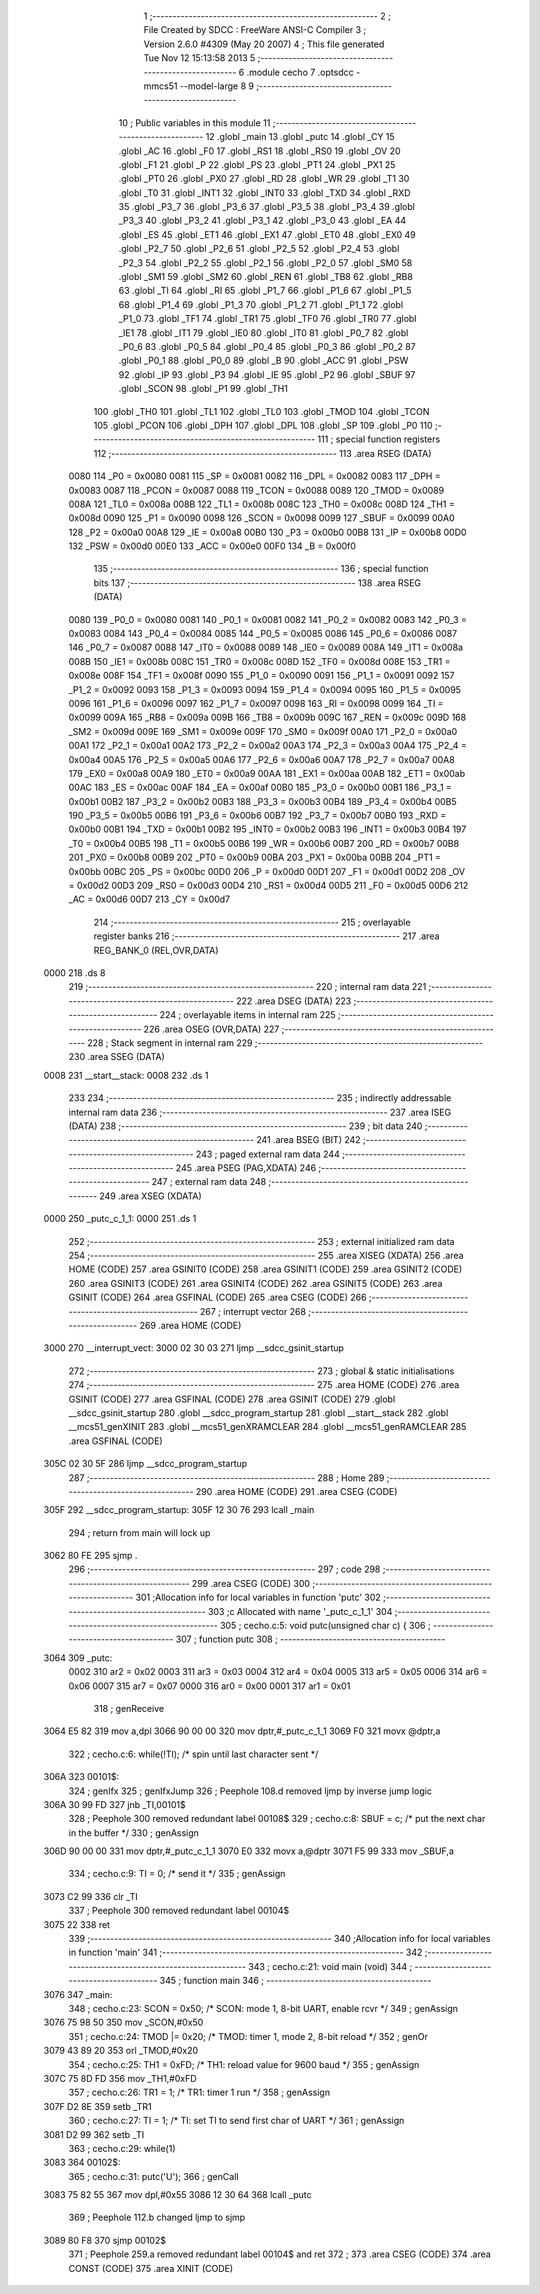                               1 ;--------------------------------------------------------
                              2 ; File Created by SDCC : FreeWare ANSI-C Compiler
                              3 ; Version 2.6.0 #4309 (May 20 2007)
                              4 ; This file generated Tue Nov 12 15:13:58 2013
                              5 ;--------------------------------------------------------
                              6 	.module cecho
                              7 	.optsdcc -mmcs51 --model-large
                              8 	
                              9 ;--------------------------------------------------------
                             10 ; Public variables in this module
                             11 ;--------------------------------------------------------
                             12 	.globl _main
                             13 	.globl _putc
                             14 	.globl _CY
                             15 	.globl _AC
                             16 	.globl _F0
                             17 	.globl _RS1
                             18 	.globl _RS0
                             19 	.globl _OV
                             20 	.globl _F1
                             21 	.globl _P
                             22 	.globl _PS
                             23 	.globl _PT1
                             24 	.globl _PX1
                             25 	.globl _PT0
                             26 	.globl _PX0
                             27 	.globl _RD
                             28 	.globl _WR
                             29 	.globl _T1
                             30 	.globl _T0
                             31 	.globl _INT1
                             32 	.globl _INT0
                             33 	.globl _TXD
                             34 	.globl _RXD
                             35 	.globl _P3_7
                             36 	.globl _P3_6
                             37 	.globl _P3_5
                             38 	.globl _P3_4
                             39 	.globl _P3_3
                             40 	.globl _P3_2
                             41 	.globl _P3_1
                             42 	.globl _P3_0
                             43 	.globl _EA
                             44 	.globl _ES
                             45 	.globl _ET1
                             46 	.globl _EX1
                             47 	.globl _ET0
                             48 	.globl _EX0
                             49 	.globl _P2_7
                             50 	.globl _P2_6
                             51 	.globl _P2_5
                             52 	.globl _P2_4
                             53 	.globl _P2_3
                             54 	.globl _P2_2
                             55 	.globl _P2_1
                             56 	.globl _P2_0
                             57 	.globl _SM0
                             58 	.globl _SM1
                             59 	.globl _SM2
                             60 	.globl _REN
                             61 	.globl _TB8
                             62 	.globl _RB8
                             63 	.globl _TI
                             64 	.globl _RI
                             65 	.globl _P1_7
                             66 	.globl _P1_6
                             67 	.globl _P1_5
                             68 	.globl _P1_4
                             69 	.globl _P1_3
                             70 	.globl _P1_2
                             71 	.globl _P1_1
                             72 	.globl _P1_0
                             73 	.globl _TF1
                             74 	.globl _TR1
                             75 	.globl _TF0
                             76 	.globl _TR0
                             77 	.globl _IE1
                             78 	.globl _IT1
                             79 	.globl _IE0
                             80 	.globl _IT0
                             81 	.globl _P0_7
                             82 	.globl _P0_6
                             83 	.globl _P0_5
                             84 	.globl _P0_4
                             85 	.globl _P0_3
                             86 	.globl _P0_2
                             87 	.globl _P0_1
                             88 	.globl _P0_0
                             89 	.globl _B
                             90 	.globl _ACC
                             91 	.globl _PSW
                             92 	.globl _IP
                             93 	.globl _P3
                             94 	.globl _IE
                             95 	.globl _P2
                             96 	.globl _SBUF
                             97 	.globl _SCON
                             98 	.globl _P1
                             99 	.globl _TH1
                            100 	.globl _TH0
                            101 	.globl _TL1
                            102 	.globl _TL0
                            103 	.globl _TMOD
                            104 	.globl _TCON
                            105 	.globl _PCON
                            106 	.globl _DPH
                            107 	.globl _DPL
                            108 	.globl _SP
                            109 	.globl _P0
                            110 ;--------------------------------------------------------
                            111 ; special function registers
                            112 ;--------------------------------------------------------
                            113 	.area RSEG    (DATA)
                    0080    114 _P0	=	0x0080
                    0081    115 _SP	=	0x0081
                    0082    116 _DPL	=	0x0082
                    0083    117 _DPH	=	0x0083
                    0087    118 _PCON	=	0x0087
                    0088    119 _TCON	=	0x0088
                    0089    120 _TMOD	=	0x0089
                    008A    121 _TL0	=	0x008a
                    008B    122 _TL1	=	0x008b
                    008C    123 _TH0	=	0x008c
                    008D    124 _TH1	=	0x008d
                    0090    125 _P1	=	0x0090
                    0098    126 _SCON	=	0x0098
                    0099    127 _SBUF	=	0x0099
                    00A0    128 _P2	=	0x00a0
                    00A8    129 _IE	=	0x00a8
                    00B0    130 _P3	=	0x00b0
                    00B8    131 _IP	=	0x00b8
                    00D0    132 _PSW	=	0x00d0
                    00E0    133 _ACC	=	0x00e0
                    00F0    134 _B	=	0x00f0
                            135 ;--------------------------------------------------------
                            136 ; special function bits
                            137 ;--------------------------------------------------------
                            138 	.area RSEG    (DATA)
                    0080    139 _P0_0	=	0x0080
                    0081    140 _P0_1	=	0x0081
                    0082    141 _P0_2	=	0x0082
                    0083    142 _P0_3	=	0x0083
                    0084    143 _P0_4	=	0x0084
                    0085    144 _P0_5	=	0x0085
                    0086    145 _P0_6	=	0x0086
                    0087    146 _P0_7	=	0x0087
                    0088    147 _IT0	=	0x0088
                    0089    148 _IE0	=	0x0089
                    008A    149 _IT1	=	0x008a
                    008B    150 _IE1	=	0x008b
                    008C    151 _TR0	=	0x008c
                    008D    152 _TF0	=	0x008d
                    008E    153 _TR1	=	0x008e
                    008F    154 _TF1	=	0x008f
                    0090    155 _P1_0	=	0x0090
                    0091    156 _P1_1	=	0x0091
                    0092    157 _P1_2	=	0x0092
                    0093    158 _P1_3	=	0x0093
                    0094    159 _P1_4	=	0x0094
                    0095    160 _P1_5	=	0x0095
                    0096    161 _P1_6	=	0x0096
                    0097    162 _P1_7	=	0x0097
                    0098    163 _RI	=	0x0098
                    0099    164 _TI	=	0x0099
                    009A    165 _RB8	=	0x009a
                    009B    166 _TB8	=	0x009b
                    009C    167 _REN	=	0x009c
                    009D    168 _SM2	=	0x009d
                    009E    169 _SM1	=	0x009e
                    009F    170 _SM0	=	0x009f
                    00A0    171 _P2_0	=	0x00a0
                    00A1    172 _P2_1	=	0x00a1
                    00A2    173 _P2_2	=	0x00a2
                    00A3    174 _P2_3	=	0x00a3
                    00A4    175 _P2_4	=	0x00a4
                    00A5    176 _P2_5	=	0x00a5
                    00A6    177 _P2_6	=	0x00a6
                    00A7    178 _P2_7	=	0x00a7
                    00A8    179 _EX0	=	0x00a8
                    00A9    180 _ET0	=	0x00a9
                    00AA    181 _EX1	=	0x00aa
                    00AB    182 _ET1	=	0x00ab
                    00AC    183 _ES	=	0x00ac
                    00AF    184 _EA	=	0x00af
                    00B0    185 _P3_0	=	0x00b0
                    00B1    186 _P3_1	=	0x00b1
                    00B2    187 _P3_2	=	0x00b2
                    00B3    188 _P3_3	=	0x00b3
                    00B4    189 _P3_4	=	0x00b4
                    00B5    190 _P3_5	=	0x00b5
                    00B6    191 _P3_6	=	0x00b6
                    00B7    192 _P3_7	=	0x00b7
                    00B0    193 _RXD	=	0x00b0
                    00B1    194 _TXD	=	0x00b1
                    00B2    195 _INT0	=	0x00b2
                    00B3    196 _INT1	=	0x00b3
                    00B4    197 _T0	=	0x00b4
                    00B5    198 _T1	=	0x00b5
                    00B6    199 _WR	=	0x00b6
                    00B7    200 _RD	=	0x00b7
                    00B8    201 _PX0	=	0x00b8
                    00B9    202 _PT0	=	0x00b9
                    00BA    203 _PX1	=	0x00ba
                    00BB    204 _PT1	=	0x00bb
                    00BC    205 _PS	=	0x00bc
                    00D0    206 _P	=	0x00d0
                    00D1    207 _F1	=	0x00d1
                    00D2    208 _OV	=	0x00d2
                    00D3    209 _RS0	=	0x00d3
                    00D4    210 _RS1	=	0x00d4
                    00D5    211 _F0	=	0x00d5
                    00D6    212 _AC	=	0x00d6
                    00D7    213 _CY	=	0x00d7
                            214 ;--------------------------------------------------------
                            215 ; overlayable register banks
                            216 ;--------------------------------------------------------
                            217 	.area REG_BANK_0	(REL,OVR,DATA)
   0000                     218 	.ds 8
                            219 ;--------------------------------------------------------
                            220 ; internal ram data
                            221 ;--------------------------------------------------------
                            222 	.area DSEG    (DATA)
                            223 ;--------------------------------------------------------
                            224 ; overlayable items in internal ram 
                            225 ;--------------------------------------------------------
                            226 	.area OSEG    (OVR,DATA)
                            227 ;--------------------------------------------------------
                            228 ; Stack segment in internal ram 
                            229 ;--------------------------------------------------------
                            230 	.area	SSEG	(DATA)
   0008                     231 __start__stack:
   0008                     232 	.ds	1
                            233 
                            234 ;--------------------------------------------------------
                            235 ; indirectly addressable internal ram data
                            236 ;--------------------------------------------------------
                            237 	.area ISEG    (DATA)
                            238 ;--------------------------------------------------------
                            239 ; bit data
                            240 ;--------------------------------------------------------
                            241 	.area BSEG    (BIT)
                            242 ;--------------------------------------------------------
                            243 ; paged external ram data
                            244 ;--------------------------------------------------------
                            245 	.area PSEG    (PAG,XDATA)
                            246 ;--------------------------------------------------------
                            247 ; external ram data
                            248 ;--------------------------------------------------------
                            249 	.area XSEG    (XDATA)
   0000                     250 _putc_c_1_1:
   0000                     251 	.ds 1
                            252 ;--------------------------------------------------------
                            253 ; external initialized ram data
                            254 ;--------------------------------------------------------
                            255 	.area XISEG   (XDATA)
                            256 	.area HOME    (CODE)
                            257 	.area GSINIT0 (CODE)
                            258 	.area GSINIT1 (CODE)
                            259 	.area GSINIT2 (CODE)
                            260 	.area GSINIT3 (CODE)
                            261 	.area GSINIT4 (CODE)
                            262 	.area GSINIT5 (CODE)
                            263 	.area GSINIT  (CODE)
                            264 	.area GSFINAL (CODE)
                            265 	.area CSEG    (CODE)
                            266 ;--------------------------------------------------------
                            267 ; interrupt vector 
                            268 ;--------------------------------------------------------
                            269 	.area HOME    (CODE)
   3000                     270 __interrupt_vect:
   3000 02 30 03            271 	ljmp	__sdcc_gsinit_startup
                            272 ;--------------------------------------------------------
                            273 ; global & static initialisations
                            274 ;--------------------------------------------------------
                            275 	.area HOME    (CODE)
                            276 	.area GSINIT  (CODE)
                            277 	.area GSFINAL (CODE)
                            278 	.area GSINIT  (CODE)
                            279 	.globl __sdcc_gsinit_startup
                            280 	.globl __sdcc_program_startup
                            281 	.globl __start__stack
                            282 	.globl __mcs51_genXINIT
                            283 	.globl __mcs51_genXRAMCLEAR
                            284 	.globl __mcs51_genRAMCLEAR
                            285 	.area GSFINAL (CODE)
   305C 02 30 5F            286 	ljmp	__sdcc_program_startup
                            287 ;--------------------------------------------------------
                            288 ; Home
                            289 ;--------------------------------------------------------
                            290 	.area HOME    (CODE)
                            291 	.area CSEG    (CODE)
   305F                     292 __sdcc_program_startup:
   305F 12 30 76            293 	lcall	_main
                            294 ;	return from main will lock up
   3062 80 FE               295 	sjmp .
                            296 ;--------------------------------------------------------
                            297 ; code
                            298 ;--------------------------------------------------------
                            299 	.area CSEG    (CODE)
                            300 ;------------------------------------------------------------
                            301 ;Allocation info for local variables in function 'putc'
                            302 ;------------------------------------------------------------
                            303 ;c                         Allocated with name '_putc_c_1_1'
                            304 ;------------------------------------------------------------
                            305 ;	cecho.c:5: void putc(unsigned char c) {
                            306 ;	-----------------------------------------
                            307 ;	 function putc
                            308 ;	-----------------------------------------
   3064                     309 _putc:
                    0002    310 	ar2 = 0x02
                    0003    311 	ar3 = 0x03
                    0004    312 	ar4 = 0x04
                    0005    313 	ar5 = 0x05
                    0006    314 	ar6 = 0x06
                    0007    315 	ar7 = 0x07
                    0000    316 	ar0 = 0x00
                    0001    317 	ar1 = 0x01
                            318 ;	genReceive
   3064 E5 82               319 	mov	a,dpl
   3066 90 00 00            320 	mov	dptr,#_putc_c_1_1
   3069 F0                  321 	movx	@dptr,a
                            322 ;	cecho.c:6: while(!TI);   /* spin until last character sent */
   306A                     323 00101$:
                            324 ;	genIfx
                            325 ;	genIfxJump
                            326 ;	Peephole 108.d	removed ljmp by inverse jump logic
   306A 30 99 FD            327 	jnb	_TI,00101$
                            328 ;	Peephole 300	removed redundant label 00108$
                            329 ;	cecho.c:8: SBUF = c;     /* put the next char in the buffer */
                            330 ;	genAssign
   306D 90 00 00            331 	mov	dptr,#_putc_c_1_1
   3070 E0                  332 	movx	a,@dptr
   3071 F5 99               333 	mov	_SBUF,a
                            334 ;	cecho.c:9: TI = 0;       /* send it */
                            335 ;	genAssign
   3073 C2 99               336 	clr	_TI
                            337 ;	Peephole 300	removed redundant label 00104$
   3075 22                  338 	ret
                            339 ;------------------------------------------------------------
                            340 ;Allocation info for local variables in function 'main'
                            341 ;------------------------------------------------------------
                            342 ;------------------------------------------------------------
                            343 ;	cecho.c:21: void main (void)
                            344 ;	-----------------------------------------
                            345 ;	 function main
                            346 ;	-----------------------------------------
   3076                     347 _main:
                            348 ;	cecho.c:23: SCON  = 0x50;                   /* SCON: mode 1, 8-bit UART, enable rcvr    */
                            349 ;	genAssign
   3076 75 98 50            350 	mov	_SCON,#0x50
                            351 ;	cecho.c:24: TMOD |= 0x20;                   /* TMOD: timer 1, mode 2, 8-bit reload      */
                            352 ;	genOr
   3079 43 89 20            353 	orl	_TMOD,#0x20
                            354 ;	cecho.c:25: TH1   = 0xFD;                   /* TH1:  reload value for 9600 baud         */
                            355 ;	genAssign
   307C 75 8D FD            356 	mov	_TH1,#0xFD
                            357 ;	cecho.c:26: TR1   = 1;                      /* TR1:  timer 1 run                        */
                            358 ;	genAssign
   307F D2 8E               359 	setb	_TR1
                            360 ;	cecho.c:27: TI    = 1;                      /* TI:   set TI to send first char of UART  */
                            361 ;	genAssign
   3081 D2 99               362 	setb	_TI
                            363 ;	cecho.c:29: while(1)
   3083                     364 00102$:
                            365 ;	cecho.c:31: putc('U');
                            366 ;	genCall
   3083 75 82 55            367 	mov	dpl,#0x55
   3086 12 30 64            368 	lcall	_putc
                            369 ;	Peephole 112.b	changed ljmp to sjmp
   3089 80 F8               370 	sjmp	00102$
                            371 ;	Peephole 259.a	removed redundant label 00104$ and ret
                            372 ;
                            373 	.area CSEG    (CODE)
                            374 	.area CONST   (CODE)
                            375 	.area XINIT   (CODE)
